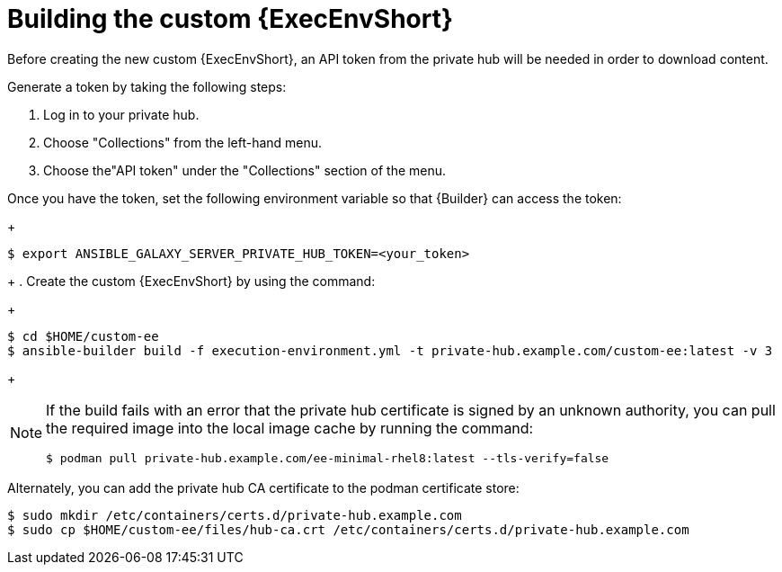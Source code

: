 //Used in downstream/titles/aap-installation-guide/platform/assembly-disconnected-installation.adoc

:_newdoc-version: 2.15.1
:_template-generated: 2024-02-05
:_mod-docs-content-type: PROCEDURE

[id="building-the-custom-execution-environment_{context}"]
= Building the custom {ExecEnvShort}

[role="_abstract"]

Before creating the new custom {ExecEnvShort}, an API token from the private hub will be needed in order to download content.  

Generate a token by taking the following steps:

. Log in to your private hub.

. Choose "Collections" from the left-hand menu.

. Choose the"API token" under the "Collections" section of the menu.

Once you have the token, set the following environment variable so that {Builder} can access the token:
+
----
$ export ANSIBLE_GALAXY_SERVER_PRIVATE_HUB_TOKEN=<your_token>
----
+
. Create the custom {ExecEnvShort} by using the command:
+
----
$ cd $HOME/custom-ee
$ ansible-builder build -f execution-environment.yml -t private-hub.example.com/custom-ee:latest -v 3
----
+

[NOTE]

====
If the build fails with an error that the private hub certificate is signed by an unknown authority, you can pull the required image into the local image cache by running the command:

----
$ podman pull private-hub.example.com/ee-minimal-rhel8:latest --tls-verify=false
----
====

Alternately, you can add the private hub CA certificate to the podman certificate store:

----
$ sudo mkdir /etc/containers/certs.d/private-hub.example.com
$ sudo cp $HOME/custom-ee/files/hub-ca.crt /etc/containers/certs.d/private-hub.example.com
----
